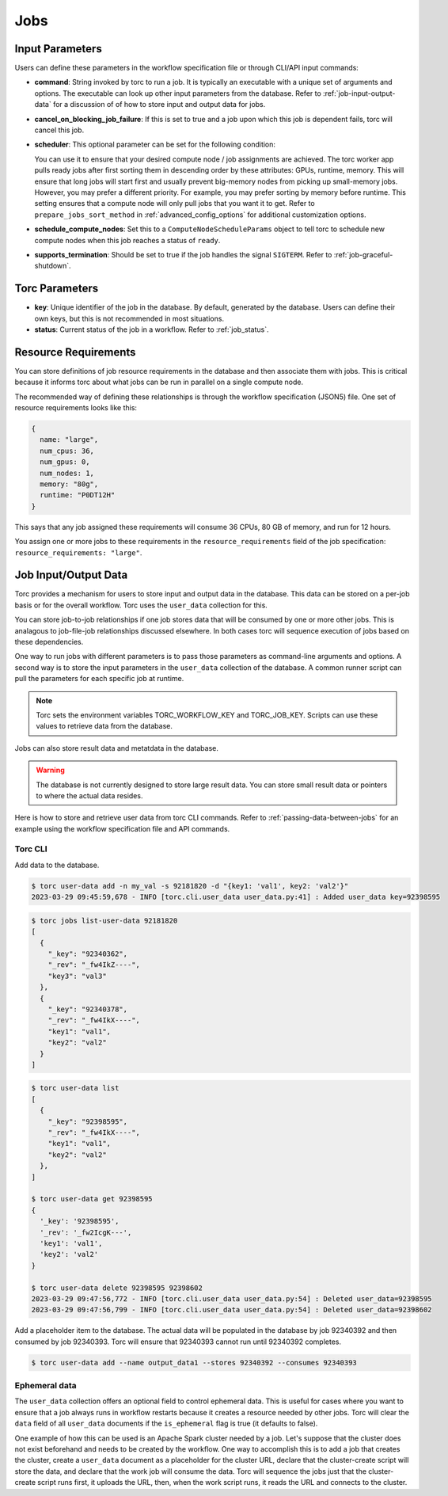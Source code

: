 .. _jobs:

####
Jobs
####

Input Parameters
================
Users can define these parameters in the workflow specification file or through CLI/API input
commands:

- **command**: String invoked by torc to run a job. It is typically an executable with a unique set
  of arguments and options. The executable can look up other input parameters from the database.
  Refer to :ref:`job-input-output-data` for a discussion of of how to store input and output data
  for jobs.
- **cancel_on_blocking_job_failure**: If this is set to true and a job upon which this job is
  dependent fails, torc will cancel this job.
- **scheduler**: This optional parameter can be set for the following condition:

  You can use it to ensure that your desired compute node / job assignments are achieved. The
  torc worker app pulls ready jobs after first sorting them in descending order by these
  attributes: GPUs, runtime, memory. This will ensure that long jobs will start first and usually
  prevent big-memory nodes from picking up small-memory jobs. However, you may prefer a different
  priority. For example, you may prefer sorting by memory before runtime. This setting ensures
  that a compute node will only pull jobs that you want it to get. Refer to
  ``prepare_jobs_sort_method`` in :ref:`advanced_config_options` for additional customization
  options.

- **schedule_compute_nodes**: Set this to a ``ComputeNodeScheduleParams`` object to tell torc to
  schedule new compute nodes when this job reaches a status of ``ready``.
- **supports_termination**: Should be set to true if the job handles the signal ``SIGTERM``. Refer
  to :ref:`job-graceful-shutdown`.

Torc Parameters
===============
- **key**: Unique identifier of the job in the database. By default, generated by the database.
  Users can define their own keys, but this is not recommended in most situations.
- **status**: Current status of the job in a workflow. Refer to :ref:`job_status`.

.. _job_resource_requirements:

Resource Requirements
=====================
You can store definitions of job resource requirements in the database and then associate them with
jobs. This is critical because it informs torc about what jobs can be run in parallel on a single
compute node.

The recommended way of defining these relationships is through the workflow specification (JSON5)
file. One set of resource requirements looks like this:

.. code-block:: JavaScript

    {
      name: "large",
      num_cpus: 36,
      num_gpus: 0,
      num_nodes: 1,
      memory: "80g",
      runtime: "P0DT12H"
    }

This says that any job assigned these requirements will consume 36 CPUs, 80 GB of memory, and run
for 12 hours.

You assign one or more jobs to these requirements in the ``resource_requirements`` field of the job
specification: ``resource_requirements: "large"``.

.. _job-input-output-data:

Job Input/Output Data
=====================

Torc provides a mechanism for users to store input and output data in the database. This data can
be stored on a per-job basis or for the overall workflow. Torc uses the ``user_data`` collection
for this.

You can store job-to-job relationships if one job stores data that will be consumed by one or more
other jobs. This is analagous to job-file-job relationships discussed elsewhere. In both cases torc
will sequence execution of jobs based on these dependencies.

One way to run jobs with different parameters is to pass those parameters as command-line arguments
and options. A second way is to store the input parameters in the ``user_data`` collection of the
database. A common runner script can pull the parameters for each specific job at runtime.

.. note:: Torc sets the environment variables TORC_WORKFLOW_KEY and TORC_JOB_KEY. Scripts can
   use these values to retrieve data from the database.

Jobs can also store result data and metatdata in the database.

.. warning:: The database is not currently designed to store large result data. You can store
   small result data or pointers to where the actual data resides.

Here is how to store and retrieve user data from torc CLI commands. Refer to
:ref:`passing-data-between-jobs` for an example using the workflow specification file and API
commands.

Torc CLI
--------

Add data to the database.

.. code-block:: console

   $ torc user-data add -n my_val -s 92181820 -d "{key1: 'val1', key2: 'val2'}"
   2023-03-29 09:45:59,678 - INFO [torc.cli.user_data user_data.py:41] : Added user_data key=92398595

.. code-block:: console

   $ torc jobs list-user-data 92181820
   [
     {
       "_key": "92340362",
       "_rev": "_fw4IkZ----",
       "key3": "val3"
     },
     {
       "_key": "92340378",
       "_rev": "_fw4IkX----",
       "key1": "val1",
       "key2": "val2"
     }
   ]


.. code-block:: console

   $ torc user-data list
   [
     {
       "_key": "92398595",
       "_rev": "_fw4IkX----",
       "key1": "val1",
       "key2": "val2"
     },
   ]

   $ torc user-data get 92398595
   {
     '_key': '92398595',
     '_rev': '_fw2IcgK---',
     'key1': 'val1',
     'key2': 'val2'
   }

   $ torc user-data delete 92398595 92398602
   2023-03-29 09:47:56,772 - INFO [torc.cli.user_data user_data.py:54] : Deleted user_data=92398595
   2023-03-29 09:47:56,799 - INFO [torc.cli.user_data user_data.py:54] : Deleted user_data=92398602

Add a placeholder item to the database. The actual data will be populated in the database by job
92340392 and then consumed by job 92340393. Torc will ensure that 92340393 cannot run until
92340392 completes.

.. code-block:: console

   $ torc user-data add --name output_data1 --stores 92340392 --consumes 92340393

Ephemeral data
--------------
The ``user_data`` collection offers an optional field to control ephemeral data. This is useful for
cases where you want to ensure that a job always runs in workflow restarts because it creates a
resource needed by other jobs. Torc will clear the ``data`` field of all ``user_data`` documents if
the ``is_ephemeral`` flag is true (it defaults to false).

One example of how this can be used is an Apache Spark cluster needed by a job. Let's suppose that
the cluster does not exist beforehand and needs to be created by the workflow. One way to
accomplish this is to add a job that creates the cluster, create a ``user_data`` document as a
placeholder for the cluster URL, declare that the cluster-create script will store the data, and
declare that the work job will consume the data. Torc will sequence the jobs just that the
cluster-create script runs first, it uploads the URL, then, when the work script runs, it reads the
URL and connects to the cluster.
